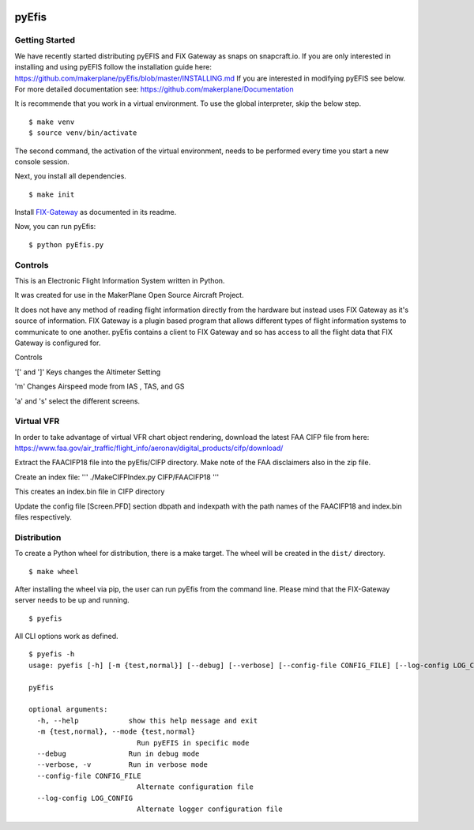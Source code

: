 |Website snapcraft.io|

.. |Website snapcraft.io| image:: https://snapcraft.io/pyefis/badge.svg
   :target: ihttps://snapcraft.io/pyefis

pyEfis
==================

Getting Started
---------------

We have recently started distributing pyEFIS and FiX Gateway as snaps on snapcraft.io.
If you are only interested in installing and using pyEFIS follow the installation guide here: https://github.com/makerplane/pyEfis/blob/master/INSTALLING.md
If you are interested in modifying pyEFIS see below.
For more detailed documentation see: https://github.com/makerplane/Documentation

It is recommende that you work in a virtual environment. To use the global interpreter, skip the below step.

::

    $ make venv
    $ source venv/bin/activate

The second command, the activation of the virtual environment, needs to be performed every time you start a new console session.

Next, you install all dependencies.

::

    $ make init

Install `FIX-Gateway <https://github.com/makerplane/FIX-Gateway>`_  as documented in its readme.

Now, you can run pyEfis:

::

    $ python pyEfis.py

Controls
--------

This is an Electronic Flight Information System written in Python.

It was created for use in the MakerPlane Open Source Aircraft Project.

It does not have any method of reading flight information directly from the
hardware but instead uses FIX Gateway as it's source of information.  FIX
Gateway is a plugin based program that allows different types of flight
information systems to communicate to one another.  pyEfis contains a client
to FIX Gateway and so has access to all the flight data that FIX Gateway
is configured for.

Controls

'[' and ']' Keys changes the Altimeter Setting

'm' Changes Airspeed mode from IAS , TAS, and GS

'a' and 's' select the different screens.

Virtual VFR
-----------------------------

In order to take advantage of virtual
VFR chart object rendering, download the latest FAA CIFP file from here:
https://www.faa.gov/air_traffic/flight_info/aeronav/digital_products/cifp/download/

Extract the FAACIFP18 file into the pyEfis/CIFP directory. Make note of the FAA
disclaimers also in the zip file.

Create an index file:
'''
./MakeCIFPIndex.py CIFP/FAACIFP18
'''

This creates an index.bin file in CIFP directory

Update the config file [Screen.PFD] section dbpath and indexpath
with the path names of the FAACIFP18 and index.bin files respectively.

Distribution
------------

To create a Python wheel for distribution, there is a make target. The wheel will be created in the ``dist/`` directory.

::

    $ make wheel

After installing the wheel via pip, the user can run pyEfis from the command line. Please mind that the FIX-Gateway server needs to be up and running.

::

    $ pyefis

All CLI options work as defined.

::
    
    $ pyefis -h
    usage: pyefis [-h] [-m {test,normal}] [--debug] [--verbose] [--config-file CONFIG_FILE] [--log-config LOG_CONFIG]

    pyEfis

    optional arguments:
      -h, --help            show this help message and exit
      -m {test,normal}, --mode {test,normal}
                              Run pyEFIS in specific mode
      --debug               Run in debug mode
      --verbose, -v         Run in verbose mode
      --config-file CONFIG_FILE
                              Alternate configuration file
      --log-config LOG_CONFIG
                              Alternate logger configuration file

